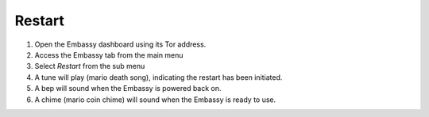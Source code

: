 .. _restart:

Restart
=======

#. Open the Embassy dashboard using its Tor address.
#. Access the Embassy tab from the main menu
#. Select `Restart` from the sub menu
#. A tune will play (mario death song), indicating the restart has been initiated. 
#. A bep will sound when the Embassy is powered back on.
#. A chime (mario coin chime) will sound when the Embassy is ready to use.